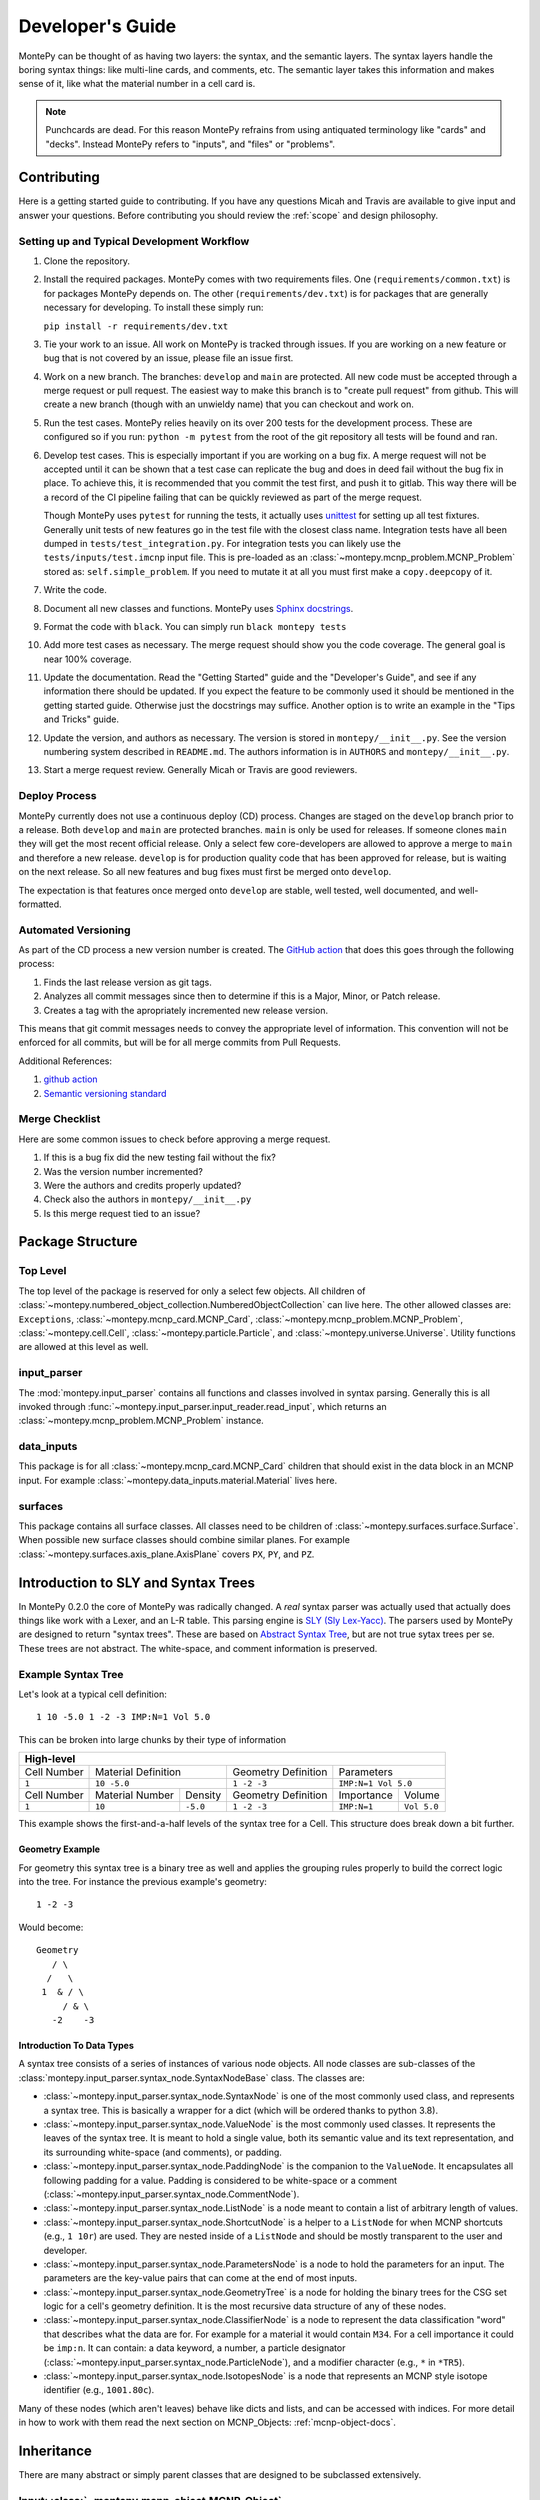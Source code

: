 Developer's Guide
=================

MontePy can be thought of as having two layers: the syntax, and the semantic layers.
The syntax layers handle the boring syntax things: like multi-line cards, and comments, etc.
The semantic layer takes this information and makes sense of it, like what the material number in a cell card is.

.. note::
   Punchcards are dead.
   For this reason MontePy refrains from using antiquated terminology like "cards" and "decks".
   Instead MontePy refers to "inputs", and "files" or "problems". 

Contributing
------------

Here is a getting started guide to contributing. 
If you have any questions Micah and Travis are available to give input and answer your questions.
Before contributing you should review the :ref:`scope` and design philosophy.

Setting up and Typical Development Workflow
^^^^^^^^^^^^^^^^^^^^^^^^^^^^^^^^^^^^^^^^^^^

#. Clone the repository.

#. Install the required packages. 
   MontePy comes with two requirements files. 
   One (``requirements/common.txt``) is for packages MontePy depends on.
   The other (``requirements/dev.txt``) is for packages that are generally necessary for developing.
   To install these simply run: 
   
   ``pip install -r requirements/dev.txt``

#. Tie your work to an issue. All work on MontePy is tracked through issues. 
   If you are working on a new feature or bug that is not covered by an issue, please file an issue first.

#. Work on a new branch. The branches: ``develop`` and ``main`` are protected. 
   All new code must be accepted through a merge request or pull request. 
   The easiest way to make this branch is to "create pull request" from github.
   This will create a new branch (though with an unwieldy name) that you can checkout and work on.

#. Run the test cases. MontePy relies heavily on its over 200 tests for the development process.
   These are configured so if you run: ``python -m pytest`` from the root of the git repository 
   all tests will be found and ran.

#. Develop test cases. This is especially important if you are working on a bug fix.
   A merge request will not be accepted until it can be shown that a test case can replicate the 
   bug and does in deed fail without the bug fix in place.
   To achieve this, it is recommended that you commit the test first, and push it to gitlab.
   This way there will be a record of the CI pipeline failing that can be quickly reviewed as part of the merge request.

   Though MontePy uses ``pytest`` for running the tests,
   it actually uses `unittest <https://docs.python.org/3/library/unittest.html>`_ for setting up all test fixtures. 
   Generally unit tests of new features go in the test file with the closest class name. 
   Integration tests have all been dumped in ``tests/test_integration.py``. 
   For integration tests you can likely use the ``tests/inputs/test.imcnp`` input file.
   This is pre-loaded as an :class:`~montepy.mcnp_problem.MCNP_Problem` stored as: ``self.simple_problem``.
   If you need to mutate it at all you must first make a ``copy.deepcopy`` of it.

#. Write the code.

#. Document all new classes and functions. MontePy uses `Sphinx docstrings <https://sphinx-rtd-tutorial.readthedocs.io/en/latest/docstrings.html>`_.

#. Format the code with ``black``. You can simply run ``black montepy tests``

#. Add more test cases as necessary. The merge request should show you the code coverage.
   The general goal is near 100\% coverage.

#. Update the documentation. Read the "Getting Started" guide and the "Developer's Guide", and see if any information there should be updated.
   If you expect the feature to be commonly used it should be mentioned in the getting started guide.
   Otherwise just the docstrings may suffice.
   Another option is to write an example in the "Tips and Tricks" guide.

#. Update the version, and authors as necessary. The version is stored in ``montepy/__init__.py``. See the version numbering system described in ``README.md``.
   The authors information is in ``AUTHORS`` and ``montepy/__init__.py``. 

#. Start a merge request review. Generally Micah or Travis are good reviewers.


Deploy Process
^^^^^^^^^^^^^^
MontePy currently does not use a continuous deploy (CD) process.
Changes are staged on the ``develop`` branch prior to a release.
Both ``develop`` and ``main`` are protected branches.
``main`` is only be used for releases.
If someone clones ``main`` they will get the most recent official release.
Only a select few core-developers are allowed to approve a merge to ``main`` and therefore a new release.
``develop`` is for production quality code that has been approved for release,
but is waiting on the next release.
So all new features and bug fixes must first be merged onto ``develop``. 

The expectation is that features once merged onto ``develop`` are stable,
well tested, well documented, and well-formatted.

Automated Versioning
^^^^^^^^^^^^^^^^^^^^

As part of the CD process a new version number is created. 
The `GitHub action <https://github.com/laputansoft/github-tag-action>`_ that does this goes through the following process:

#. Finds the last release version as git tags.
#. Analyzes all commit messages since then to determine if this is a Major, Minor, or Patch release.
#. Creates a tag with the apropriately incremented new release version.

This means that git commit messages needs to convey the appropriate level of information.
This convention will not be enforced for all commits,
but will be for all merge commits from Pull Requests.

Additional References:

#. `github action <https://github.com/laputansoft/github-tag-action>`_
#. `Semantic versioning standard <https://semver.org/>`_

Merge Checklist
^^^^^^^^^^^^^^^

Here are some common issues to check before approving a merge request.

#. If this is a bug fix did the new testing fail without the fix?
#. Was the version number incremented?
#. Were the authors and credits properly updated?
#. Check also the authors in ``montepy/__init__.py``
#. Is this merge request tied to an issue?

Package Structure
-----------------

Top Level 
^^^^^^^^^
The top level of the package is reserved for only a select few objects.
All children of :class:`~montepy.numbered_object_collection.NumberedObjectCollection` can live here.
The other allowed classes are: ``Exceptions``, :class:`~montepy.mcnp_card.MCNP_Card`, :class:`~montepy.mcnp_problem.MCNP_Problem`, :class:`~montepy.cell.Cell`,
:class:`~montepy.particle.Particle`, and :class:`~montepy.universe.Universe`.
Utility functions are allowed at this level as well.


input_parser
^^^^^^^^^^^^
The :mod:`montepy.input_parser` contains all functions and classes involved in syntax parsing.
Generally this is all invoked through :func:`~montepy.input_parser.input_reader.read_input`,
which returns an :class:`~montepy.mcnp_problem.MCNP_Problem` instance.


data_inputs
^^^^^^^^^^^
This package is for all :class:`~montepy.mcnp_card.MCNP_Card` children that should exist
in the data block in an MCNP input. 
For example :class:`~montepy.data_inputs.material.Material` lives here.

surfaces
^^^^^^^^
This package contains all surface classes.
All classes need to be children of :class:`~montepy.surfaces.surface.Surface`.
When possible new surface classes should combine similar planes.
For example :class:`~montepy.surfaces.axis_plane.AxisPlane` covers ``PX``, ``PY``, and ``PZ``.


Introduction to SLY and Syntax Trees
------------------------------------

In MontePy 0.2.0 the core of MontePy was radically changed. 
A *real* syntax parser was actually used that actually does things like work with a Lexer, and an L-R table.
This parsing engine is `SLY (Sly Lex-Yacc) <https://sly.readthedocs.io/en/latest/>`_.
The parsers used by MontePy are designed to return "syntax trees".
These are based on `Abstract Syntax Tree <https://en.wikipedia.org/wiki/Abstract_syntax_tree>`_, but are not true sytax trees per se.
These trees are not abstract. The white-space, and comment information is preserved.

Example Syntax Tree
^^^^^^^^^^^^^^^^^^^

Let's look at a typical cell definition::

        1 10 -5.0 1 -2 -3 IMP:N=1 Vol 5.0

This can be broken into large chunks by their type of information
        
+-------------+-----------------+----------+---------------------+-------------+-------------+
|                                  High-level                                                |
+=============+=================+==========+=====================+=============+=============+
| Cell Number | Material Definition        | Geometry Definition | Parameters                |
+-------------+-----------------+----------+---------------------+-------------+-------------+
| ``1``       | ``10 -5.0``                | ``1 -2 -3``         | ``IMP:N=1 Vol 5.0``       |
+-------------+-----------------+----------+---------------------+-------------+-------------+
| Cell Number | Material Number | Density  | Geometry Definition | Importance  |   Volume    |
+-------------+-----------------+----------+---------------------+-------------+-------------+
| ``1``       | ``10``          | ``-5.0`` | ``1 -2 -3``         | ``IMP:N=1`` | ``Vol 5.0`` |
+-------------+-----------------+----------+---------------------+-------------+-------------+

This example shows the first-and-a-half levels of the syntax tree for a Cell.
This structure does break down a bit further.

Geometry Example
""""""""""""""""

For geometry this syntax tree is a binary tree as well and applies the grouping rules properly to build the 
correct logic into the tree. 
For instance the previous example's geometry::

        1 -2 -3

Would become::
   
         Geometry
            / \
           /   \
          1  & / \
              / & \ 
            -2    -3

Introduction To Data Types
""""""""""""""""""""""""""

A syntax tree consists of a series of instances of various node objects.
All node classes are sub-classes of the :class:`montepy.input_parser.syntax_node.SyntaxNodeBase` class.
The classes are:

* :class:`~montepy.input_parser.syntax_node.SyntaxNode` is one of the most commonly used class, and represents a syntax tree. 
  This is basically a wrapper for a dict (which will be ordered thanks to python 3.8).
* :class:`~montepy.input_parser.syntax_node.ValueNode`  is the most commonly used classes. It represents the leaves of the syntax tree.
  It is meant to hold a single value, both its semantic value and its text representation, and its surrounding white-space (and comments), or padding.
* :class:`~montepy.input_parser.syntax_node.PaddingNode` is the companion to the ``ValueNode``. It encapsulates all following padding for a value.
  Padding is considered to be white-space or a comment (:class:`~montepy.input_parser.syntax_node.CommentNode`).
* :class:`~montepy.input_parser.syntax_node.ListNode` is a node meant to contain a list of arbitrary length of values.
* :class:`~montepy.input_parser.syntax_node.ShortcutNode` is a helper to a ``ListNode`` for when MCNP shortcuts (e.g., ``1 10r``) are used.
  They are nested inside of a ``ListNode`` and should be mostly transparent to the user and developer.
* :class:`~montepy.input_parser.syntax_node.ParametersNode` is a node to hold the parameters for an input. 
  The parameters are the key-value pairs that can come at the end of most inputs.
* :class:`~montepy.input_parser.syntax_node.GeometryTree` is a node for holding the binary trees for the CSG set logic for a cell's geometry definition.
  It is the most recursive data structure of any of these nodes. 
* :class:`~montepy.input_parser.syntax_node.ClassifierNode` is a node to represent the data classification "word" that describes what the data are for.
  For example for a material it would contain ``M34``. For a cell importance it could be ``imp:n``.
  It can contain: a data keyword, a number, a particle designator (:class:`~montepy.input_parser.syntax_node.ParticleNode`), and a modifier character (e.g., ``*`` in ``*TR5``).
* :class:`~montepy.input_parser.syntax_node.IsotopesNode` is a node that represents an MCNP style isotope identifier (e.g., ``1001.80c``).

Many of these nodes (which aren't leaves) behave like dicts and lists, and can be accessed with indices. 
For more detail in how to work with them read the next section on MCNP_Objects: :ref:`mcnp-object-docs`.

Inheritance
-----------

There are many abstract or simply parent classes that are designed to be subclassed extensively.

.. _mcnp-object-docs:

Input: :class:`~montepy.mcnp_object.MCNP_Object`
^^^^^^^^^^^^^^^^^^^^^^^^^^^^^^^^^^^^^^^^^^^^^^^^

All classes that represent a single input card *must* subclass this. 
For example: some children are: :class:`~montepy.cell.Cell`, :class:`~montepy.surfaces.surface.Surface`.

How to __init__
"""""""""""""""
Your init function signature should be: ``def __init__(self, input)``.
You should then immediately populate default values, and then
call ``super().__init__(input, self._parser)``.
This way if ``super().__init__`` fails, 
there will be enough information for the error reporting to not fail,
when trying to convert the objects to strings.
This will then populate the parameters: ``_tree``, and ``comments``.
Now you should (inside an in if block checking ``input_card``) parse 
``self._tree``.
Classes need to support "from scratch" creation e.g., ``cell = Cell()``.

Working with Parsers, and the Syntax Tree
"""""""""""""""""""""""""""""""""""""""""

The parent class init function requires an instance of a parser object.
Note this is an instance, and not the class itself.
The init function will then run ``parser.parse()``. 
Most objects in MontePy will initialize and keep the parser object at the (MontePy) class level, to reduce overhead.

.. code-block:: python

   class Cell(MCNP_Object):
       # Snip
       _parser = CellParser()
       # snip


If the input was parsed correctly the syntax tree returned will be stored in ``self._tree``.
If not the errors will be raised automatically.
The top of the tree will always be an instance of :class:`~montepy.input_parser.syntax_node.SyntaxNode`.
This will behave like a dictionary, and can be acessed by their keys::
        
        self._number = self._tree["cell_number"]

Almost all leaves on the trees will be instances of :class:`~montepy.input_parser.syntax_node.ValueNode`.
This has many support functions that you should not try to implement yourself.
The actual semantic values are stored in ``node.value``, for instance the float value for a float ValueNode.
This property can be set, and should be.

You should not store the nested value; instead you should store the entire ValueNode in a private attribute,
and then use :func:`~montepy.utilities.make_prop_val_node` to provide the appropriate property.
Even if an input isn't provided a ValueNode needs to be stored. The utility :func:`~montepy.mcnp_object.MCNP_Object._generate_default_node` can help simplify this.

The parsers can't always know what data type should in a specific position, so largely it treats all numerical values as floats.
This should be changed during the init so the value_nodes are the correct data type.
First: if the sign of the value (positive/negative) carries information beyond the value being negative, this should be marked. 
For instance, on a cell the density can be positive or negative depending on if it's atom or mass density. 
This doesn't mean the density is negative.
To mark this set the :func:`~montepy.input_parser.syntax_node.ValueNode.is_negatable_float` to ``True`` for floats,
and :func:`~montepy.input_parser.syntax_node.ValueNode.is_negatable_identifier` for integers.
This will make it so that ``value`` always returns a positive value, and so :func:`~montepy.input_parser.syntax_node.ValueNode.is_negative` returns a boolean value.

.. note::
   Setting :func:`~montepy.input_parser.syntax_node.ValueNode.is_negatable_identifier` to ``True`` 
   will convert the ValueNode to an integer ValueNode (via :func:`~montepy.input_parser.syntax_node.ValueNode._convert_to_int`).

Next, if you do not need to change the :func:`~montepy.input_parser.syntax_node.ValueNode.type` for the ValueNode, but do not need to markt the ValueNode as negative;
there are methods to handle this.
These methods are :func:`~montepy.input_parser.syntax_node.ValueNode._convert_to_int`, and
:func:`~montepy.input_parser.syntax_node.ValueNode._convert_to_enum`.
``_convert_to_int`` is a rather straight forward function to run, and takes no arguments.
It should be noted that the value is found by running ``int(self.token)``, that is that the original string value, and not the float value is converted.
This is in order to avoid allowing ``1.5`` as a valid int, since in this case the floor would be taken.
``_convert_to_enum`` takes a class instance, which is a subclass of ``Enum``. 
You can specify a ``format_type``, which specifies what the data should be treated as while formatting it with new data.
For example :class:`~montepy.surfaces.surface_type.SurfaceType` (e.g., ``PZ``) uses ``str`` as its format type,
whereas :class:`~montepy.data_inputs.lattice.Lattice` (e.g., ``1`` or ``2``) uses ``int`` is its format type.

How to __str__ vs __repr__
""""""""""""""""""""""""""
All objects must implement ``__str__`` (called by ``str()``), 
and ``__repr__`` (called by ``repr()``).
See `this issue <https://github.com/idaholab/MontePy/issues/82>`_ for a more detailed discussion.
In general ``__str__`` should return a one line string with enough information to uniquely identify the object.
For numbered objects this should include their number, and a few high level details.
For ``__repr__`` this should include debugging information.
This should include most if not all internal state information.

See this example for :class:`~montepy.cell.Cell`

>>> str(cell)
CELL: 2, mat: 2, DENS: 8.0 g/cm3
>>> repr(cell)
CELL: 2
MATERIAL: 2, ['iron']
density: 8.0 atom/b-cm
SURFACE: 1005, RCC


Writing to File (Format for MCNP Input)
"""""""""""""""""""""""""""""""""""""""
MontePy (via :func:`~montepy.mcnp_problem.MCNP_Problem.write_to_file`) writes
a class to file by calling its :func:`~montepy.mcnp_object.MCNP_Object.format_for_mcnp_input` method.
This must return a list of strings that faithfully represent this objects state, and tries to replicate the user formatting.
Each string in the list represents one line in the MCNP input file to be written.

For most cases the default implementation should work great.
This is its implementation:

.. code-block:: python

    def format_for_mcnp_input(self, mcnp_version):
        self.validate()
        self._update_values()
        return self.wrap_string_for_mcnp(self._tree.format(), mcnp_version, True)

The first call is to :func:`~montepy.mcnp_object.MCNP_Object.validate`, which is meant to check for illegal states
caused by partially created objects the user hasn't completed yet.
Next the abstract method, :func:`~montepy.mcnp_object.MCNP_Object._update_values` is called.
This function updates the syntax tree with current values.
Most values should not need to be updated, since their value is linked to a ValueNode, which is pointed to and modified by the object.
This should only really by used to update information controlled by other objects.
For instance :class:`~montepy.cell.Cell` will update its material number based on ``self.material.number``,
since the cell object does not control a material's number.
Finally ``self._tree`` is formatted.
Remember ``self._tree`` is a syntax tree of type :class:`~montepy.input_parser.syntax_node.SyntaxNode`.
:func:`~montepy.input_parser.syntax_node.SyntaxNodeBase.format` will create a string based on the syntax tree,
which is updated with the new values that have been provided.
The ValueNode's implementation does most of the heavy lifting here with reverse engineering the user value,
and then replicating that formatting with the new value.


Collection: :class:`~montepy.numbered_object_collection.NumberedObjectCollection`
^^^^^^^^^^^^^^^^^^^^^^^^^^^^^^^^^^^^^^^^^^^^^^^^^^^^^^^^^^^^^^^^^^^^^^^^^^^^^^^^^
This should be subclassed for any collection of objects that are numbered.
For example: cells, surfaces, materials, universes, tallies, etc.
By default you need to do almost nothing.
The class that will be added to this collection must have the property ``obj.number``.

How to __init__
"""""""""""""""
Your init signature should be ``def __init__(self, objects=None)``
All you need to then do is call super, 
with the class this will wrap.
For example the init function for ``Cells`` 

.. code-block:: python

        def __init__(self, cells=None):
            super().__init__(montepy.Cell, cells)


Numbered Object :class:`~montepy.numbered_mcnp_object.Numbered_MCNP_Object`
^^^^^^^^^^^^^^^^^^^^^^^^^^^^^^^^^^^^^^^^^^^^^^^^^^^^^^^^^^^^^^^^^^^^^^^^^^^
MCNP allows many types of number objects like cells, surfaces, and tallies. 
The only thing special about this is that it requires there be the properties:
``number`` and ``old_number``.
The ``old_number`` is what was read from the input file, and should not mutate.
The ``number`` is the object's current number and should mutate.
The parent class provides a system to link to a problem via ``self._problem``.
Note this field can be ``None``. 
When setting a number you must check for numbering collisions with the method:
:func:`~montepy.numbered_object_collection.NumberedObjectCollection.check_number`.
This function returns nothing, but will raise an error when a number collision occurs.
For example the ``Surface`` number setter looks like:
        
.. code-block:: python

    @number.setter
    def number(self, number):
        assert isinstance(number, int)
        assert number > 0
        if self._problem:
            self._problem.surfaces.check_number(number)
        self._mutated = True
        self._surface_number = number


Surface: :class:`~montepy.surfaces.surface.Surface`
^^^^^^^^^^^^^^^^^^^^^^^^^^^^^^^^^^^^^^^^^^^^^^^^^^^
This is the parent class for all Surface classes.
You will also need to update :func:`~montepy.surfaces.surface_builder.surface_builder`.
You should expose clear parameters such as ``radius`` or ``location``.
``format_for_mcnp_input()`` is handled by default.

How to __init__
"""""""""""""""
After running the super init method
you will then have access to ``self.surface_type``, and ``self.surface_constants``.
You then need to verify that the surface type is correct, and there are the correct number of surface constants. 
You will also need to add a branch in the logic for :func:`montepy.surfaces.surface_builder.surface_builder`.

:func:`~montepy.surfaces.surface.Surface.find_duplicate_surfaces`
"""""""""""""""""""""""""""""""""""""""""""""""""""""""""""""""""
This function is meant to find very similar surfaces that cause geometry errors,
such as two ``PZ`` surfaces that are 1 micron apart.
This should return a list of surfaces that are within the provided tolerance similar to this one.
Things to consider.

#. The list provided will *not* include ``self``, ``self`` is not considered redundant with regards to ``self``.
#. Surfaces can be modified in many ways including: being periodic with respect to a surface, being transformed, being a periodic surface, and
   being a white surface. To say that two surfaces are duplicate all of these factors must be considered. 


Data Inputs: :class:`~montepy.data_inputs.data_input.DataInputAbstract`
^^^^^^^^^^^^^^^^^^^^^^^^^^^^^^^^^^^^^^^^^^^^^^^^^^^^^^^^^^^^^^^^^^^^^^^
This class is the parent for all inputs that show up in the data block. 
When adding a child you will also need to update the 
:func:`~montepy.data_inputs.data_parser.parse_data` function.
This can be done by adding the class to ``PREFIX_MATCHES``.
In general first comply with standards for this class's parent: :class:`~montepy.mcnp_object.MCNP_Object`.
In addition you will need to implement :func:`~montepy.data_inputs.data_input.DataInputAbstract.update_pointers` 
if you need it.

During init the inputs' "name word" (e.g., ``M3``, ``kcode``, ``f7:n``) is validated and parsed.
Conceptually these names can contain up to four sections.
This information is stored in an instance of :class:`~montepy.input_parser.syntax_node.ClassifierNode`.

#. A ``prefix_modifier`` this modifies the whole card with a special character such as ``*tr5`` 
#. A ``Prefix``, which is a series of letters that identifies the type such as ``m``
#. A ``number``, which numbers it. These must be an unsigned integer.
#. A particle classifier such as ``:n,p``.

You control the parsing behavior through three methods: :func:`~montepy.data_inputs.data_input.DataInputAbstract._class_prefix`, 
:func:`~montepy.data_inputs.data_input.DataInputAbstract._has_number`, 
and :func:`~montepy.data_inputs.data_input.DataInputAbstract._has_classifier`.
See the documentation for how to set these.


Using the :func:`~montepy.data_inputs.data_parser.parse_data` function:
"""""""""""""""""""""""""""""""""""""""""""""""""""""""""""""""""""""""

The function :func:`~montepy.data_inputs.data_parser.parse_data` handles converting a ``data_input`` to the correct class automatically.
It uses the set ``PREFIX_MATCH`` to do this. 
This lists all classes that the function will look into for a matching class prefix.

The ``parse_data`` function will use the ``fast_parse`` option for parsing the data_input.
This method will only match the first word/classifier using the :class:`~montepy.input_parser.data_parser.ClassifierParser`.
Based upon this the function will decide which class to run for a full parse. 
By default all subclasses will use the :class:`~montepy.input_parser.data_parser.DataParser` class.
If you need to use a custom parser you do so by setting ``self._parser``.

How to add an object to :class:`~montepy.mcnp_problem.MCNP_Problem`
"""""""""""""""""""""""""""""""""""""""""""""""""""""""""""""""""""

the :class:`~montepy.mcnp_problem.MCNP_Problem` automatically consumes problem level data inputs,
and adds them to itself.
Cards this would be appropriate for would be things like ``mode`` and ``kcode``. 
To do this it uses the dictionary ``inputs_to_property`` in the ``__load_data_inputs_to_object`` method.
To add a problem level data Object you need to 

#. Add it ``inputs_to_property``. The key will be the object class, and the value will be a string for the attribute it should be loaded to.
#. Add a property that exposes this attribute in a desirable way.


Making a numbered Object :class:`~montepy.numbered_mcnp_object.Numbered_MCNP_Object`
^^^^^^^^^^^^^^^^^^^^^^^^^^^^^^^^^^^^^^^^^^^^^^^^^^^^^^^^^^^^^^^^^^^^^^^^^^^^^^^^^^^^
MCNP allows many types of number objects like cells, surfaces, and tallies. 
First you need to provide the property ``number``, and ``old_number``.
The parent class provides a system to link to a problem via ``self._problem``.
Note this field can be ``None``. 
When setting a number you must check for numbering collisions with the method:
:func:`~montepy.numbered_object_collection.NumberedObjectCollection.check_number`.
This function returns nothing, but will raise an error when a number collision occurs.
For example the ``Surface`` number setter looks like::
        
    @number.setter
    def number(self, number):
        assert isinstance(number, int)
        assert number > 0
        if self._problem:
            self._problem.surfaces.check_number(number)
        self._mutated = True
        self._surface_number = number

Data Cards that Modify Cells :class:`~montepy.data_inputs.cell_modifier.CellModifierInput`
^^^^^^^^^^^^^^^^^^^^^^^^^^^^^^^^^^^^^^^^^^^^^^^^^^^^^^^^^^^^^^^^^^^^^^^^^^^^^^^^^^^^^^^^^^
This is a subclass of :class:`~montepy.data_inputs.data_input.DataInputAbstract` that is meant to handle data inputs that specify information about,
and modify cells.
For example ``IMP`` changes the importance of a cell and ``VOL`` specifies its volume.
Both of these are appropriate uses of this class.

This class adds a lot of machinery to handle the complexities of these data inputs,
that is because these data can be specified in the Cell *or* Data block.

How to __init__
"""""""""""""""
Similar to other inputs you need to match the parent signature and run super on it:

.. code-block:: python

    def __init__(self, input=None, in_cell_block=False, key=None, value=None):
             super().__init__(input, in_cell_block, key, value)  

The added arguments add more information for invoking this from a ``Cell``. 
When doing so the ``in_cell_block`` will obviously be true,
and the ``key``, and ``value`` will be taken from the ``parameters`` syntax tree. 
These will all be automatically called from ``Cell`` as discussed below.
Most of the boiler plate will be handled by super. 
The goals for init function should be: 

#. initialize default values needed for when this is initialized from a blank call.
#. Parse the data provided in the ``input``, when ``in_cell_block`` is False.
#. Parse the data given in ``key`` and ``value`` when ``in_cell_block`` is True.


On data Ownership
"""""""""""""""""

Objects that subclass this one will only be owned by ``Cell`` and ``Cells`` objects.
They will only be public properties for ``Cell``.
All "data" must be only in the ``Cell`` level object once the problem has been fully initialized.
This means that the object owned by ``Cells`` should not know the importance of an individual cell,
only the object owned by ``Cell`` should know this.

The general rule is that the ``Cell`` level the object (or some part of it) should be available as a public property.
At the ``Cells`` level the object should be stored in a ``_protected`` attribute.
See more below.


How these objects are added to :class:`~montepy.cell.Cell` and :class:`~montepy.cells.Cells`
""""""""""""""""""""""""""""""""""""""""""""""""""""""""""""""""""""""""""""""""""""""""""""

Due to the number of classes that will ultimately be subclasses of this class,
some automated hooks have been developed.
These hooks use a dictionary and the ``setattr`` function to add multiple objects 
to ``Cell`` or ``Cells`` automatically.

On the Cell level the static dictionary: ``Cell._INPUTS_TO_PROPERTY`` maps how data should be
loaded. 
The key is the class of the object type that should be loaded. 
The value is then a tuple. 
The first element of the tuple is the string of the attribute to where the object of this class should be loaded.
The second element of the tuple is a boolean.
If this boolean is false repeats of this class are allowed and they will be merged.
(e.g., ``IMP:N,P=1 IMP:E=0`` makes sense despite there being two ``IMP`` specified.
If True only one instance of the object is allowed.
(e.g., ``VOL=5 VOL=10`` makes no sense).
For finding which class to use the :func:`~montepy.data_inputs.data_parser.PREFIX_MATCHES` set is used. See above.
The key, value pairs in ``Cell.parameters`` is iterated over. 
If any of the keys is a partial match to the ``PREFIX_MATCHES`` dict then that class is used,
and constructed. 
The new object is then loaded into the ``Cell`` object at the given attribute using ``setattr``.
If your class is properly specified in both dictionaries you should be good to go on the ``Cell`` 
level.
Finally, for objects that are default, and contain no information, a default syntax tree is loaded into the parent ``Cell``'s syntax tree.

At the ``Cells`` level the same dictionary (``Cell._INPUTS_TO_PROPERTY``) is used as well.
This time though it is iterating over ``problem.data_inputs``.
Thanks to ``data_parser`` these objects are already appropriately typed,
and the corresponding object just needs to be loaded into an attribute.
Once again none of these attributes should be exposed through ``@property`` at the ``Cells`` level.

:func:`~montepy.data_inputs.cell_modifier.CellModifierInput.format_for_mcnp_input`
""""""""""""""""""""""""""""""""""""""""""""""""""""""""""""""""""""""""""""""""""

For the most part the complexity of switching between the cell and data block printing is automatically handled by this parent function.
In general this looks a lot like the workflow for the base ``format_for_mcnp_input`` implementation.
However, must internal calls are wrapped in another function, allowing overriding of those wrappers to change behavior for more complex situations.
In all cases :func:`~montepy.data_inputs.cell_modifier.CellModifierInput._is_worth_printing` is checked to see if there is information to be printed.
The default implementation checks :func:`~montepy.data_inputs.cell_modifier.CellModifierInput.has_information` for either the cell or cells.

Next the values need to be updated via :func:`~montepy.mcnp_object.MCNP_Object._update_values`.
For the cell level instance this calls :func:`~montepy.data_inputs.cell_modifier.CellModifierInput._update_cell_values`,
which needs to be implemented.
For the data-block isntance this is a bit more complicated.
First all new data for every cell is collected by :func:`~montepy.data_inputs.cell_modifier.CellModifierInput._collect_new_values`.
By default this will get the *ValueNode* that is returned from the abstract method :func:`~montepy.data_inputs.cell_modifier.CellModifierInput._tree_value`.
These values will then be passed to :func:`~montepy.input_parser.syntax_node.ListNode.update_with_new_values`.

Finally, the syntax tree is formatted.
Once again this is wrapped to allow adding more complexity.
The tree is formatted by :func:`~montepy.data_inputs.cell_modifier.CellModifierInput._format_tree`.

:func:`~montepy.data_inputs.cell_modifier.CellModifierInput.merge`
""""""""""""""""""""""""""""""""""""""""""""""""""""""""""""""""""

This abstract method allows multiple objects of the same type to be combined, 
and one will be consumed by the other.
One use case for this is combining the data from: ``IMP:N,P=1 IMP:E=0.5`` into one object
so there's no redundant data.
This will automatically be called by the loading hooks, and you do not need to worry about
deleting other.
If merging isn't allowed :class:`~montepy.errors.MalformedInputError` should be raised.


:func:`~montepy.data_inputs.cell_modifier.CellModifierInput.push_to_cells`
""""""""""""""""""""""""""""""""""""""""""""""""""""""""""""""""""""""""""

This is how data provided in the data block are provided to the ``Cell`` objects.
There should be a ``self.in_cell_block`` guard.

You need to check that there was no double specifying of data in both the cell and data block.
This should be raise :class:`~montepy.errors.MalformedInputError`.
This checking and error handling is handled by the method :func:`~montepy.data_inputs.cell_modifier.CellModifierInput._check_redundant_definitions`.

:func:`~montepy.data_inputs.cell_modifier.CellModifierInput._clear_data`
""""""""""""""""""""""""""""""""""""""""""""""""""""""""""""""""""""""""

This method will get called on data block instances.
The goal is to delete any internal data that has already been pushed to the cells
so that if a user goes crazy and somehow access this object they cannot modify the data,
and get into weird end-use behavior.

:func:`~montepy.mcnp_problem.MCNP_Problem.print_in_data_block`
""""""""""""""""""""""""""""""""""""""""""""""""""""""""""""""

There is a flag system for controlling if data are output in the cell block or the data block.
This is controlled by :func:`~montepy.mcnp_problem.MCNP_Problem.print_in_data_block`.
This acts like a dictionary.
The key is the string prefix that mcnp uses but is case insensitive.
So controlling the printing of ``cell.importance`` data is handled by:
``problem.print_in_data_block["IMP"]``.
Most of the work with this property is automated.


Syntax Objects: :class:`~montepy.input_parser.mcnp_input.ParsingNode`
^^^^^^^^^^^^^^^^^^^^^^^^^^^^^^^^^^^^^^^^^^^^^^^^^^^^^^^^^^^^^^^^^^^^^

This represents all low level components in MCNP syntax, such as:
Messages, titles, and Inputs. 
Similar to ``MCNP_Object`` you will need to implement ``format_for_mcnp_input``.
In this case though you will not have access the nice helper functions.
You will be responsible for ensuring that you do not exceed the maximum
number of column numbers allowed in a line.

How to __init__
"""""""""""""""
You need to call ``super().__init__(input_lines)``,
and this will provide by ``self.input_lines``.

Parsers: :class:`~montepy.input_parser.parser_base.MCNP_Parser` 
^^^^^^^^^^^^^^^^^^^^^^^^^^^^^^^^^^^^^^^^^^^^^^^^^^^^^^^^^^^^^^^

This is the base class for all parsers in MontePy.
It is a wrapper for a :class:`sly.Parser` instance.
It has had to implement some janky metaclass properties in order to allow subclassing.

.. warning::

        The new subclassing system breaks the SLY magic that allows function overloading (multiple function definitions with the same name),
        when subclassed.
        So if you define a new function with the same name as from the parent class it will hide the parent implementation, 
        and will likely break a lot of things.

First, read the `SLY Documentation <https://sly.readthedocs.io/en/latest/sly.html#writing-a-parser>`_.
You should also be aware of the tokens that are available.
See the tokens module: :mod:`montepy.input_parser.tokens` for what tokens are available.
The tokenization process is slightly contextual.
The context is only changed by the :class:`~montepy.input_parser.block_type.BlockType`.
The lexers used are:

* cell block: :class:`~montepy.input_parser.tokens.CellLexer`.
* surface block: :class:`~montepy.input_parser.tokens.SurfaceLexer`.
* data block: :class:`~montepy.input_parser.tokens.DataLexer`.

Most likely you are writing a parser for parsing a complex input in the data block.
You will then be subclassing :class:`montepy.input_parser.data_parser.DataParser`.

On the use of Pointers and Generator
------------------------------------

First you might be saying there are no pointers in python.
There are pointers you just don't see them. 
If these examples aren't clear reach out to one of the core developers.

MontePy abuses pointers a lot. 
This will talk a lot like a Rust reference book about ownership and borrowing.
There aren't true parallels in python though.
In this section ownership is considered the first instance of an object, 
which should basically live for the lifetime of the problem.
For a ``Surface`` it is owned by the ``Surfaces`` collection owned by the ``MCNP_Problem``.
A cell then borrows this object by referencing it in its own ``Surfaces`` collections. 
For example:

>>> # owns
>>> x = Cell()
>>> hex(id(x))
'0x7f4c6c89dc30'
>>> # borrows
>>> new_list = [x]
>>> hex(id(new_list[0]))
'0x7f4c6c89dc30'

The general principle is that only one-directional pointers should be used,
and bidirectional pointers should never be used.
This is due to the maintenance overhead with mutation.
For instance: a cell knows the surface objects it uses, 
but a surface doesn't always know what cell object uses it. 
This is a one-directional pointer,
if the surfaces did know, this would be bidirectional.

So how do we decide which direction to point?
In general we should default to MCNP. 
So a cell borrows a surface because a cell card in MCNP 
references surface numbers, 
and not vice versa.
The exception to this is the case of inputs that modify another object.
For example the ``MT`` card modifies its parent ``M`` card.
In general the parent object should own its children modifiers.
This is an area of new development, and this may change.

So how do we get a surface to know about the cells it uses? 
With generators!
First, one effectively bi-directional pointer is allowed;
inputs are allowed to point to the parent problem.
This is provided through ``self._problem``, and
is established by: :func:`~montepy.mcnp_object.MCNP_Object.link_to_problem`.
With this the surface can find its cells by::

    @property
    def cells(self):
        if self._problem:
            for cell in self._problem.cells:
                if self in cell.surfaces:
                    yield cell

So why generators and not functions?
This is meant to force the data to be generated on the fly,
so it is tolerant to mutation.
If we were to return a list a user is much more likely to store that,
and use that instead.
If we make it easy to just say::

        if cell in surface.cells:
                pass

Users are more like to use this dynamic code.
In general this philosophy is: if it's not the source of truth,
it should be a generator.

